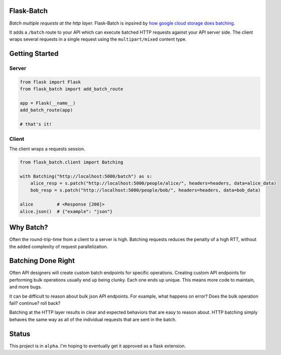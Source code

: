 Flask-Batch
===========

|Travis CI build status| |GitHub license| |Latest Version|

*Batch multiple requests at the http layer.* Flask-Batch is inpsired by
`how google cloud storage does
batching <https://cloud.google.com/storage/docs/json_api/v1/how-tos/batch>`__.

It adds a ``/batch`` route to your API which can execute batched HTTP
requests against your API server side. The client wraps several requests
in a single request using the ``multipart/mixed`` content type.

Getting Started
===============

Server
------

.. code:: python

    from flask import Flask
    from flask_batch import add_batch_route

    app = Flask(__name__)
    add_batch_route(app)

    # that's it!

Client
------

The client wraps a requests session.

.. code:: python

    from flask_batch.client import Batching

    with Batching("http://localhost:5000/batch") as s:
        alice_resp = s.patch("http://localhost:5000/people/alice/", headers=headers, data=alice_data)
        bob_resp = s.patch("http://localhost:5000/people/bob/", headers=headers, data=bob_data)

    alice         # <Response [200]>
    alice.json()  # {"example": "json"}

Why Batch?
==========

Often the round-trip-time from a client to a server is high. Batching
requests reduces the penalty of a high RTT, without the added complexity
of request parallelization.

.. figure:: sequence-diagram.svg
   :alt: 

Batching Done Right
===================

Often API designers will create custom batch endpoints for specific
operations. Creating custom API endpoints for performing bulk operations
usually end up being clunky. Each one ends up unique. This means more
code to maintain, and more bugs.

It can be difficult to reason about bulk json API endpoints. For
example, what happens on error? Does the bulk operation fail? continue?
roll back?

Batching at the HTTP layer results in clear and expected behaviors that
are easy to reason about. HTTP batching simply behaves the same way as
all of the individual requests that are sent in the batch.

Status
======

This project is in ``alpha``. I'm hoping to eventually get it approved
as a flask extension.

.. |Travis CI build status| image:: https://api.travis-ci.org/dtkav/flask-batch.svg?branch=master
   :target: https://travis-ci.org/dtkav/flask-batch/
.. |GitHub license| image:: https://img.shields.io/github/license/dtkav/flask-batch.svg
   :target: https://github.com/dtkav/flask-batch/blob/master/LICENSE
.. |Latest Version| image:: https://img.shields.io/pypi/v/flask-batch.svg
   :target: https://pypi.python.org/pypi/flask-batch
